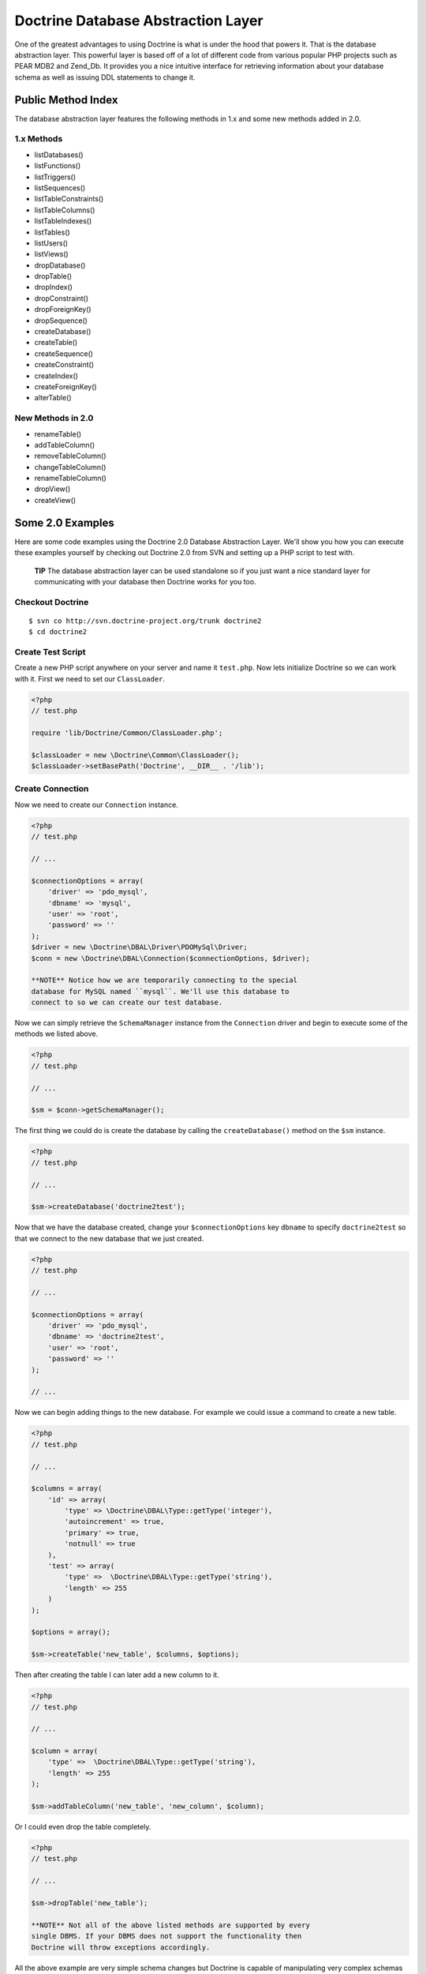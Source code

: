 Doctrine Database Abstraction Layer
===================================

One of the greatest advantages to using Doctrine is what is under
the hood that powers it. That is the database abstraction layer.
This powerful layer is based off of a lot of different code from
various popular PHP projects such as PEAR MDB2 and Zend\_Db. It
provides you a nice intuitive interface for retrieving information
about your database schema as well as issuing DDL statements to
change it.

Public Method Index
-------------------

The database abstraction layer features the following methods in
1.x and some new methods added in 2.0.

1.x Methods
~~~~~~~~~~~


-  listDatabases()
-  listFunctions()
-  listTriggers()
-  listSequences()
-  listTableConstraints()
-  listTableColumns()
-  listTableIndexes()
-  listTables()
-  listUsers()
-  listViews()
-  dropDatabase()
-  dropTable()
-  dropIndex()
-  dropConstraint()
-  dropForeignKey()
-  dropSequence()
-  createDatabase()
-  createTable()
-  createSequence()
-  createConstraint()
-  createIndex()
-  createForeignKey()
-  alterTable()

New Methods in 2.0
~~~~~~~~~~~~~~~~~~


-  renameTable()
-  addTableColumn()
-  removeTableColumn()
-  changeTableColumn()
-  renameTableColumn()
-  dropView()
-  createView()

Some 2.0 Examples
-----------------

Here are some code examples using the Doctrine 2.0 Database
Abstraction Layer. We'll show you how you can execute these
examples yourself by checking out Doctrine 2.0 from SVN and setting
up a PHP script to test with.

    **TIP** The database abstraction layer can be used standalone so if
    you just want a nice standard layer for communicating with your
    database then Doctrine works for you too.


Checkout Doctrine
~~~~~~~~~~~~~~~~~

::

    $ svn co http://svn.doctrine-project.org/trunk doctrine2
    $ cd doctrine2

Create Test Script
~~~~~~~~~~~~~~~~~~

Create a new PHP script anywhere on your server and name it
``test.php``. Now lets initialize Doctrine so we can work with it.
First we need to set our ``ClassLoader``.

.. code-block:: php

    <?php
    // test.php
    
    require 'lib/Doctrine/Common/ClassLoader.php';
    
    $classLoader = new \Doctrine\Common\ClassLoader();
    $classLoader->setBasePath('Doctrine', __DIR__ . '/lib');

Create Connection
~~~~~~~~~~~~~~~~~

Now we need to create our ``Connection`` instance.

.. code-block:: php

    <?php
    // test.php
    
    // ...
    
    $connectionOptions = array(
        'driver' => 'pdo_mysql',
        'dbname' => 'mysql',
        'user' => 'root',
        'password' => ''
    );
    $driver = new \Doctrine\DBAL\Driver\PDOMySql\Driver;
    $conn = new \Doctrine\DBAL\Connection($connectionOptions, $driver);

    **NOTE** Notice how we are temporarily connecting to the special
    database for MySQL named ``mysql``. We'll use this database to
    connect to so we can create our test database.


Now we can simply retrieve the ``SchemaManager`` instance from the
``Connection`` driver and begin to execute some of the methods we
listed above.

.. code-block:: php

    <?php
    // test.php
    
    // ...
    
    $sm = $conn->getSchemaManager();

The first thing we could do is create the database by calling the
``createDatabase()`` method on the ``$sm`` instance.

.. code-block:: php

    <?php
    // test.php
    
    // ...
    
    $sm->createDatabase('doctrine2test');

Now that we have the database created, change your
``$connectionOptions`` key ``dbname`` to specify ``doctrine2test``
so that we connect to the new database that we just created.

.. code-block:: php

    <?php
    // test.php
    
    // ...
    
    $connectionOptions = array(
        'driver' => 'pdo_mysql',
        'dbname' => 'doctrine2test',
        'user' => 'root',
        'password' => ''
    );
    
    // ...

Now we can begin adding things to the new database. For example we
could issue a command to create a new table.

.. code-block:: php

    <?php
    // test.php
    
    // ...
    
    $columns = array(
        'id' => array(
            'type' => \Doctrine\DBAL\Type::getType('integer'),
            'autoincrement' => true,
            'primary' => true,
            'notnull' => true
        ),
        'test' => array(
            'type' =>  \Doctrine\DBAL\Type::getType('string'),
            'length' => 255
        )
    );
    
    $options = array();
    
    $sm->createTable('new_table', $columns, $options);

Then after creating the table I can later add a new column to it.

.. code-block:: php

    <?php
    // test.php
    
    // ...
    
    $column = array(
        'type' =>  \Doctrine\DBAL\Type::getType('string'),
        'length' => 255
    );
    
    $sm->addTableColumn('new_table', 'new_column', $column);

Or I could even drop the table completely.

.. code-block:: php

    <?php
    // test.php
    
    // ...
    
    $sm->dropTable('new_table');

    **NOTE** Not all of the above listed methods are supported by every
    single DBMS. If your DBMS does not support the functionality then
    Doctrine will throw exceptions accordingly.


All the above example are very simple schema changes but Doctrine
is capable of manipulating very complex schemas from a standardized
programmatic interface. The Doctrine Migrations extension makes use
of this layer heavily to do all the operations for changing your
database schemas.



.. author:: jwage 
.. categories:: none
.. tags:: none
.. comments::
